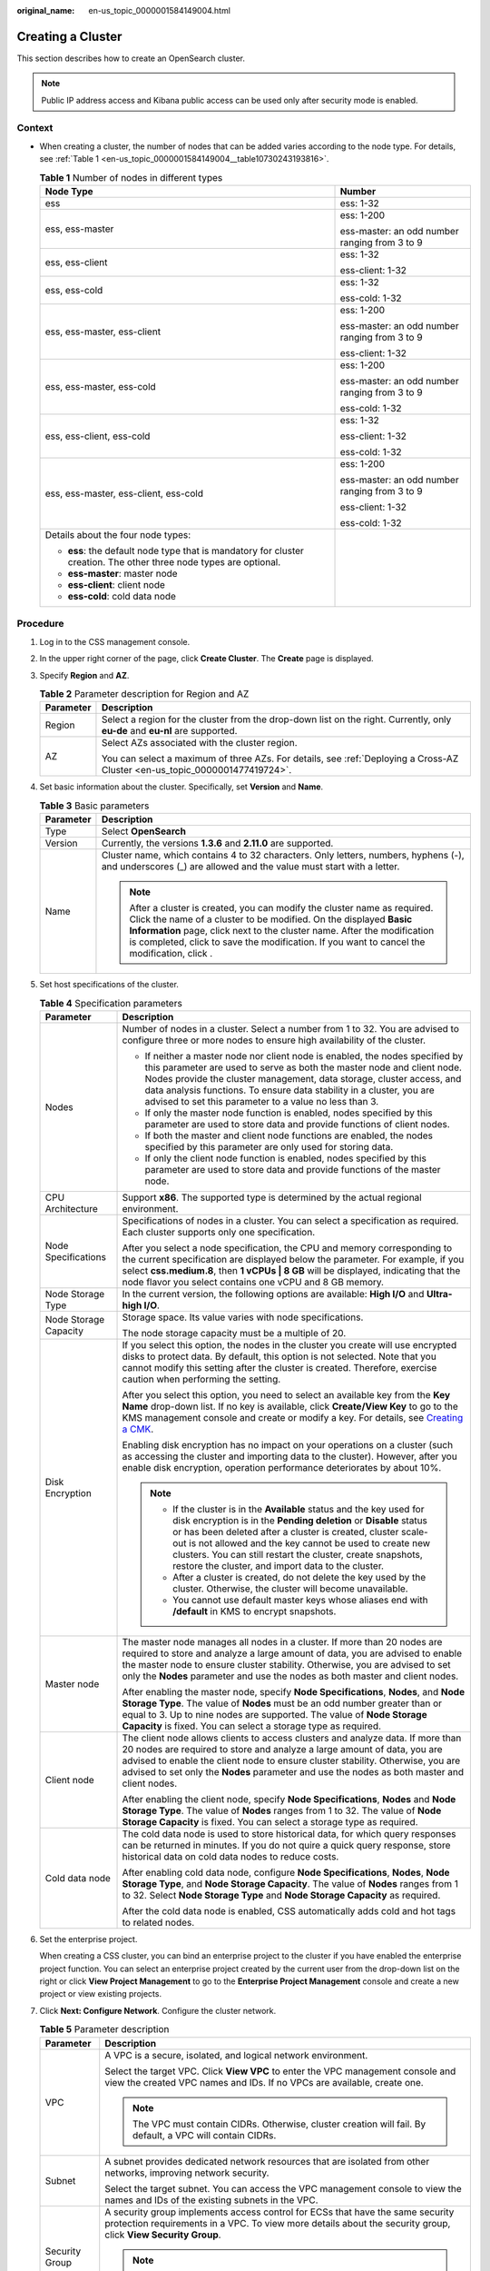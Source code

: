 :original_name: en-us_topic_0000001584149004.html

.. _en-us_topic_0000001584149004:

Creating a Cluster
==================

This section describes how to create an OpenSearch cluster.

.. note::

   Public IP address access and Kibana public access can be used only after security mode is enabled.

Context
-------

-  When creating a cluster, the number of nodes that can be added varies according to the node type. For details, see :ref:`Table 1 <en-us_topic_0000001584149004__table10730243193816>`.

   .. _en-us_topic_0000001584149004__table10730243193816:

   .. table:: **Table 1** Number of nodes in different types

      +--------------------------------------------------------------------------------------------------------------------+-----------------------------------------------+
      | Node Type                                                                                                          | Number                                        |
      +====================================================================================================================+===============================================+
      | ess                                                                                                                | ess: 1-32                                     |
      +--------------------------------------------------------------------------------------------------------------------+-----------------------------------------------+
      | ess, ess-master                                                                                                    | ess: 1-200                                    |
      |                                                                                                                    |                                               |
      |                                                                                                                    | ess-master: an odd number ranging from 3 to 9 |
      +--------------------------------------------------------------------------------------------------------------------+-----------------------------------------------+
      | ess, ess-client                                                                                                    | ess: 1-32                                     |
      |                                                                                                                    |                                               |
      |                                                                                                                    | ess-client: 1-32                              |
      +--------------------------------------------------------------------------------------------------------------------+-----------------------------------------------+
      | ess, ess-cold                                                                                                      | ess: 1-32                                     |
      |                                                                                                                    |                                               |
      |                                                                                                                    | ess-cold: 1-32                                |
      +--------------------------------------------------------------------------------------------------------------------+-----------------------------------------------+
      | ess, ess-master, ess-client                                                                                        | ess: 1-200                                    |
      |                                                                                                                    |                                               |
      |                                                                                                                    | ess-master: an odd number ranging from 3 to 9 |
      |                                                                                                                    |                                               |
      |                                                                                                                    | ess-client: 1-32                              |
      +--------------------------------------------------------------------------------------------------------------------+-----------------------------------------------+
      | ess, ess-master, ess-cold                                                                                          | ess: 1-200                                    |
      |                                                                                                                    |                                               |
      |                                                                                                                    | ess-master: an odd number ranging from 3 to 9 |
      |                                                                                                                    |                                               |
      |                                                                                                                    | ess-cold: 1-32                                |
      +--------------------------------------------------------------------------------------------------------------------+-----------------------------------------------+
      | ess, ess-client, ess-cold                                                                                          | ess: 1-32                                     |
      |                                                                                                                    |                                               |
      |                                                                                                                    | ess-client: 1-32                              |
      |                                                                                                                    |                                               |
      |                                                                                                                    | ess-cold: 1-32                                |
      +--------------------------------------------------------------------------------------------------------------------+-----------------------------------------------+
      | ess, ess-master, ess-client, ess-cold                                                                              | ess: 1-200                                    |
      |                                                                                                                    |                                               |
      |                                                                                                                    | ess-master: an odd number ranging from 3 to 9 |
      |                                                                                                                    |                                               |
      |                                                                                                                    | ess-client: 1-32                              |
      |                                                                                                                    |                                               |
      |                                                                                                                    | ess-cold: 1-32                                |
      +--------------------------------------------------------------------------------------------------------------------+-----------------------------------------------+
      | Details about the four node types:                                                                                 |                                               |
      |                                                                                                                    |                                               |
      | -  **ess**: the default node type that is mandatory for cluster creation. The other three node types are optional. |                                               |
      | -  **ess-master**: master node                                                                                     |                                               |
      | -  **ess-client**: client node                                                                                     |                                               |
      | -  **ess-cold**: cold data node                                                                                    |                                               |
      +--------------------------------------------------------------------------------------------------------------------+-----------------------------------------------+

Procedure
---------

#. Log in to the CSS management console.

#. In the upper right corner of the page, click **Create Cluster**. The **Create** page is displayed.

#. Specify **Region** and **AZ**.

   .. table:: **Table 2** Parameter description for Region and AZ

      +-----------------------------------+------------------------------------------------------------------------------------------------------------------------------+
      | Parameter                         | Description                                                                                                                  |
      +===================================+==============================================================================================================================+
      | Region                            | Select a region for the cluster from the drop-down list on the right. Currently, only **eu-de** and **eu-nl** are supported. |
      +-----------------------------------+------------------------------------------------------------------------------------------------------------------------------+
      | AZ                                | Select AZs associated with the cluster region.                                                                               |
      |                                   |                                                                                                                              |
      |                                   | You can select a maximum of three AZs. For details, see :ref:`Deploying a Cross-AZ Cluster <en-us_topic_0000001477419724>`.  |
      +-----------------------------------+------------------------------------------------------------------------------------------------------------------------------+

#. Set basic information about the cluster. Specifically, set **Version** and **Name**.

   .. table:: **Table 3** Basic parameters

      +-----------------------------------+---------------------------------------------------------------------------------------------------------------------------------------------------------------------------------------------------------------------------------------------------------------------------------------------------------------------------------------------+
      | Parameter                         | Description                                                                                                                                                                                                                                                                                                                                 |
      +===================================+=============================================================================================================================================================================================================================================================================================================================================+
      | Type                              | Select **OpenSearch**                                                                                                                                                                                                                                                                                                                       |
      +-----------------------------------+---------------------------------------------------------------------------------------------------------------------------------------------------------------------------------------------------------------------------------------------------------------------------------------------------------------------------------------------+
      | Version                           | Currently, the versions **1.3.6** and **2.11.0** are supported.                                                                                                                                                                                                                                                                             |
      +-----------------------------------+---------------------------------------------------------------------------------------------------------------------------------------------------------------------------------------------------------------------------------------------------------------------------------------------------------------------------------------------+
      | Name                              | Cluster name, which contains 4 to 32 characters. Only letters, numbers, hyphens (-), and underscores (_) are allowed and the value must start with a letter.                                                                                                                                                                                |
      |                                   |                                                                                                                                                                                                                                                                                                                                             |
      |                                   | .. note::                                                                                                                                                                                                                                                                                                                                   |
      |                                   |                                                                                                                                                                                                                                                                                                                                             |
      |                                   |    After a cluster is created, you can modify the cluster name as required. Click the name of a cluster to be modified. On the displayed **Basic Information** page, click next to the cluster name. After the modification is completed, click |image1| to save the modification. If you want to cancel the modification, click |image2|.  |
      +-----------------------------------+---------------------------------------------------------------------------------------------------------------------------------------------------------------------------------------------------------------------------------------------------------------------------------------------------------------------------------------------+

#. Set host specifications of the cluster.

   .. table:: **Table 4** Specification parameters

      +-----------------------------------+---------------------------------------------------------------------------------------------------------------------------------------------------------------------------------------------------------------------------------------------------------------------------------------------------------------------------------------------------------------------------------------------+
      | Parameter                         | Description                                                                                                                                                                                                                                                                                                                                                                                 |
      +===================================+=============================================================================================================================================================================================================================================================================================================================================================================================+
      | Nodes                             | Number of nodes in a cluster. Select a number from 1 to 32. You are advised to configure three or more nodes to ensure high availability of the cluster.                                                                                                                                                                                                                                    |
      |                                   |                                                                                                                                                                                                                                                                                                                                                                                             |
      |                                   | -  If neither a master node nor client node is enabled, the nodes specified by this parameter are used to serve as both the master node and client node. Nodes provide the cluster management, data storage, cluster access, and data analysis functions. To ensure data stability in a cluster, you are advised to set this parameter to a value no less than 3.                           |
      |                                   | -  If only the master node function is enabled, nodes specified by this parameter are used to store data and provide functions of client nodes.                                                                                                                                                                                                                                             |
      |                                   | -  If both the master and client node functions are enabled, the nodes specified by this parameter are only used for storing data.                                                                                                                                                                                                                                                          |
      |                                   | -  If only the client node function is enabled, nodes specified by this parameter are used to store data and provide functions of the master node.                                                                                                                                                                                                                                          |
      +-----------------------------------+---------------------------------------------------------------------------------------------------------------------------------------------------------------------------------------------------------------------------------------------------------------------------------------------------------------------------------------------------------------------------------------------+
      | CPU Architecture                  | Support **x86**. The supported type is determined by the actual regional environment.                                                                                                                                                                                                                                                                                                       |
      +-----------------------------------+---------------------------------------------------------------------------------------------------------------------------------------------------------------------------------------------------------------------------------------------------------------------------------------------------------------------------------------------------------------------------------------------+
      | Node Specifications               | Specifications of nodes in a cluster. You can select a specification as required. Each cluster supports only one specification.                                                                                                                                                                                                                                                             |
      |                                   |                                                                                                                                                                                                                                                                                                                                                                                             |
      |                                   | After you select a node specification, the CPU and memory corresponding to the current specification are displayed below the parameter. For example, if you select **css.medium.8**, then **1 vCPUs \| 8 GB** will be displayed, indicating that the node flavor you select contains one vCPU and 8 GB memory.                                                                              |
      +-----------------------------------+---------------------------------------------------------------------------------------------------------------------------------------------------------------------------------------------------------------------------------------------------------------------------------------------------------------------------------------------------------------------------------------------+
      | Node Storage Type                 | In the current version, the following options are available: **High I/O** and **Ultra-high I/O**.                                                                                                                                                                                                                                                                                           |
      +-----------------------------------+---------------------------------------------------------------------------------------------------------------------------------------------------------------------------------------------------------------------------------------------------------------------------------------------------------------------------------------------------------------------------------------------+
      | Node Storage Capacity             | Storage space. Its value varies with node specifications.                                                                                                                                                                                                                                                                                                                                   |
      |                                   |                                                                                                                                                                                                                                                                                                                                                                                             |
      |                                   | The node storage capacity must be a multiple of 20.                                                                                                                                                                                                                                                                                                                                         |
      +-----------------------------------+---------------------------------------------------------------------------------------------------------------------------------------------------------------------------------------------------------------------------------------------------------------------------------------------------------------------------------------------------------------------------------------------+
      | Disk Encryption                   | If you select this option, the nodes in the cluster you create will use encrypted disks to protect data. By default, this option is not selected. Note that you cannot modify this setting after the cluster is created. Therefore, exercise caution when performing the setting.                                                                                                           |
      |                                   |                                                                                                                                                                                                                                                                                                                                                                                             |
      |                                   | After you select this option, you need to select an available key from the **Key Name** drop-down list. If no key is available, click **Create/View Key** to go to the KMS management console and create or modify a key. For details, see `Creating a CMK <https://docs.otc.t-systems.com/key-management-service/umn/user_guide/key_management/creating_a_key.html>`__.                    |
      |                                   |                                                                                                                                                                                                                                                                                                                                                                                             |
      |                                   | Enabling disk encryption has no impact on your operations on a cluster (such as accessing the cluster and importing data to the cluster). However, after you enable disk encryption, operation performance deteriorates by about 10%.                                                                                                                                                       |
      |                                   |                                                                                                                                                                                                                                                                                                                                                                                             |
      |                                   | .. note::                                                                                                                                                                                                                                                                                                                                                                                   |
      |                                   |                                                                                                                                                                                                                                                                                                                                                                                             |
      |                                   |    -  If the cluster is in the **Available** status and the key used for disk encryption is in the **Pending deletion** or **Disable** status or has been deleted after a cluster is created, cluster scale-out is not allowed and the key cannot be used to create new clusters. You can still restart the cluster, create snapshots, restore the cluster, and import data to the cluster. |
      |                                   |    -  After a cluster is created, do not delete the key used by the cluster. Otherwise, the cluster will become unavailable.                                                                                                                                                                                                                                                                |
      |                                   |    -  You cannot use default master keys whose aliases end with **/default** in KMS to encrypt snapshots.                                                                                                                                                                                                                                                                                   |
      +-----------------------------------+---------------------------------------------------------------------------------------------------------------------------------------------------------------------------------------------------------------------------------------------------------------------------------------------------------------------------------------------------------------------------------------------+
      | Master node                       | The master node manages all nodes in a cluster. If more than 20 nodes are required to store and analyze a large amount of data, you are advised to enable the master node to ensure cluster stability. Otherwise, you are advised to set only the **Nodes** parameter and use the nodes as both master and client nodes.                                                                    |
      |                                   |                                                                                                                                                                                                                                                                                                                                                                                             |
      |                                   | After enabling the master node, specify **Node Specifications**, **Nodes**, and **Node Storage Type**. The value of **Nodes** must be an odd number greater than or equal to 3. Up to nine nodes are supported. The value of **Node Storage Capacity** is fixed. You can select a storage type as required.                                                                                 |
      +-----------------------------------+---------------------------------------------------------------------------------------------------------------------------------------------------------------------------------------------------------------------------------------------------------------------------------------------------------------------------------------------------------------------------------------------+
      | Client node                       | The client node allows clients to access clusters and analyze data. If more than 20 nodes are required to store and analyze a large amount of data, you are advised to enable the client node to ensure cluster stability. Otherwise, you are advised to set only the **Nodes** parameter and use the nodes as both master and client nodes.                                                |
      |                                   |                                                                                                                                                                                                                                                                                                                                                                                             |
      |                                   | After enabling the client node, specify **Node Specifications**, **Nodes** and **Node Storage Type**. The value of **Nodes** ranges from 1 to 32. The value of **Node Storage Capacity** is fixed. You can select a storage type as required.                                                                                                                                               |
      +-----------------------------------+---------------------------------------------------------------------------------------------------------------------------------------------------------------------------------------------------------------------------------------------------------------------------------------------------------------------------------------------------------------------------------------------+
      | Cold data node                    | The cold data node is used to store historical data, for which query responses can be returned in minutes. If you do not quire a quick query response, store historical data on cold data nodes to reduce costs.                                                                                                                                                                            |
      |                                   |                                                                                                                                                                                                                                                                                                                                                                                             |
      |                                   | After enabling cold data node, configure **Node Specifications**, **Nodes**, **Node Storage Type**, and **Node Storage Capacity**. The value of **Nodes** ranges from 1 to 32. Select **Node Storage Type** and **Node Storage Capacity** as required.                                                                                                                                      |
      |                                   |                                                                                                                                                                                                                                                                                                                                                                                             |
      |                                   | After the cold data node is enabled, CSS automatically adds cold and hot tags to related nodes.                                                                                                                                                                                                                                                                                             |
      +-----------------------------------+---------------------------------------------------------------------------------------------------------------------------------------------------------------------------------------------------------------------------------------------------------------------------------------------------------------------------------------------------------------------------------------------+

#. Set the enterprise project.

   When creating a CSS cluster, you can bind an enterprise project to the cluster if you have enabled the enterprise project function. You can select an enterprise project created by the current user from the drop-down list on the right or click **View Project Management** to go to the **Enterprise Project Management** console and create a new project or view existing projects.

#. Click **Next: Configure Network**. Configure the cluster network.

   .. table:: **Table 5** Parameter description

      +-----------------------------------+--------------------------------------------------------------------------------------------------------------------------------------------------------------------------------------------------------------------------------------------------------------------------------------------------------------------------------------------------------------------------------------------------------------------------------------------------------------------------------------------------------------+
      | Parameter                         | Description                                                                                                                                                                                                                                                                                                                                                                                                                                                                                                  |
      +===================================+==============================================================================================================================================================================================================================================================================================================================================================================================================================================================================================================+
      | VPC                               | A VPC is a secure, isolated, and logical network environment.                                                                                                                                                                                                                                                                                                                                                                                                                                                |
      |                                   |                                                                                                                                                                                                                                                                                                                                                                                                                                                                                                              |
      |                                   | Select the target VPC. Click **View VPC** to enter the VPC management console and view the created VPC names and IDs. If no VPCs are available, create one.                                                                                                                                                                                                                                                                                                                                                  |
      |                                   |                                                                                                                                                                                                                                                                                                                                                                                                                                                                                                              |
      |                                   | .. note::                                                                                                                                                                                                                                                                                                                                                                                                                                                                                                    |
      |                                   |                                                                                                                                                                                                                                                                                                                                                                                                                                                                                                              |
      |                                   |    The VPC must contain CIDRs. Otherwise, cluster creation will fail. By default, a VPC will contain CIDRs.                                                                                                                                                                                                                                                                                                                                                                                                  |
      +-----------------------------------+--------------------------------------------------------------------------------------------------------------------------------------------------------------------------------------------------------------------------------------------------------------------------------------------------------------------------------------------------------------------------------------------------------------------------------------------------------------------------------------------------------------+
      | Subnet                            | A subnet provides dedicated network resources that are isolated from other networks, improving network security.                                                                                                                                                                                                                                                                                                                                                                                             |
      |                                   |                                                                                                                                                                                                                                                                                                                                                                                                                                                                                                              |
      |                                   | Select the target subnet. You can access the VPC management console to view the names and IDs of the existing subnets in the VPC.                                                                                                                                                                                                                                                                                                                                                                            |
      +-----------------------------------+--------------------------------------------------------------------------------------------------------------------------------------------------------------------------------------------------------------------------------------------------------------------------------------------------------------------------------------------------------------------------------------------------------------------------------------------------------------------------------------------------------------+
      | Security Group                    | A security group implements access control for ECSs that have the same security protection requirements in a VPC. To view more details about the security group, click **View Security Group**.                                                                                                                                                                                                                                                                                                              |
      |                                   |                                                                                                                                                                                                                                                                                                                                                                                                                                                                                                              |
      |                                   | .. note::                                                                                                                                                                                                                                                                                                                                                                                                                                                                                                    |
      |                                   |                                                                                                                                                                                                                                                                                                                                                                                                                                                                                                              |
      |                                   |    Ensure that **Port/Range** is **All** or a port range includes port **9200** for the selected security group.                                                                                                                                                                                                                                                                                                                                                                                             |
      +-----------------------------------+--------------------------------------------------------------------------------------------------------------------------------------------------------------------------------------------------------------------------------------------------------------------------------------------------------------------------------------------------------------------------------------------------------------------------------------------------------------------------------------------------------------+
      | Security Mode                     | After the security mode is enabled, communication will be encrypted and authentication required for the cluster.                                                                                                                                                                                                                                                                                                                                                                                             |
      |                                   |                                                                                                                                                                                                                                                                                                                                                                                                                                                                                                              |
      |                                   | -  The default administrator account is **admin**.                                                                                                                                                                                                                                                                                                                                                                                                                                                           |
      |                                   | -  Set and confirm the **Administrator Password**. This password will be required when you access this cluster.                                                                                                                                                                                                                                                                                                                                                                                              |
      +-----------------------------------+--------------------------------------------------------------------------------------------------------------------------------------------------------------------------------------------------------------------------------------------------------------------------------------------------------------------------------------------------------------------------------------------------------------------------------------------------------------------------------------------------------------+
      | HTTPS Access                      | HTTPS access can be enabled only after the security mode of the cluster is enabled. After HTTPS access is enabled, communication is encrypted when you access the cluster.                                                                                                                                                                                                                                                                                                                                   |
      |                                   |                                                                                                                                                                                                                                                                                                                                                                                                                                                                                                              |
      |                                   | .. note::                                                                                                                                                                                                                                                                                                                                                                                                                                                                                                    |
      |                                   |                                                                                                                                                                                                                                                                                                                                                                                                                                                                                                              |
      |                                   |    Security clusters use HTTPS for communication, which is much slower than non-security clusters that use HTTP for communication. If you want fast read performance and the permission provided by the security mode to isolate resources (such as indexes, documents, and fields), you can disable the **HTTPS Access** function. After **HTTPS Access** is disabled, HTTP protocol is used for cluster communication. In this case, data security cannot be ensured and public IP address cannot be used. |
      +-----------------------------------+--------------------------------------------------------------------------------------------------------------------------------------------------------------------------------------------------------------------------------------------------------------------------------------------------------------------------------------------------------------------------------------------------------------------------------------------------------------------------------------------------------------+
      | Public IP Address                 | If **HTTPS Access** is enabled, you can configure **Public Network Access** and obtain an IP address for public network access. This IP address can be used to access this security cluster through the public network. For details, see :ref:`Accessing a Cluster from a Public Network <en-us_topic_0000001590963076>`.                                                                                                                                                                                    |
      +-----------------------------------+--------------------------------------------------------------------------------------------------------------------------------------------------------------------------------------------------------------------------------------------------------------------------------------------------------------------------------------------------------------------------------------------------------------------------------------------------------------------------------------------------------------+

#. Click **Next: Configure Advanced Settings**. Configure the automatic snapshot creation and other functions.

   a. Configure **Cluster Snapshot**. Set basic configuration and snapshot configuration.

      The cluster snapshot function is enabled by default. You can also disable this function as required. To store automatic snapshots in OBS, an agency will be created to access OBS. Additional cost will be incurred if snapshots are stored in standard storage.

      .. table:: **Table 6** Cluster snapshot parameter

         +-----------------------------------+--------------------------------------------------------------------------------------------------------------------------------------------------------------------------------------------------------------------------------------------------------------------------------------------------------------------------------------------------------------------------------------------------------------------------------------------------------------------------------------------------------------------------------------------------------------------------------------------------------------------------------+
         | Parameter                         | Description                                                                                                                                                                                                                                                                                                                                                                                                                                                                                                                                                                                                                    |
         +===================================+================================================================================================================================================================================================================================================================================================================================================================================================================================================================================================================================================================================================================================+
         | OBS bucket                        | Select an OBS bucket for storing snapshots from the drop-down list box. You can also click **Create Bucket** on the right to create an OBS bucket. For details, see `Creating a Bucket <https://docs.otc.t-systems.com/en-us/usermanual/obs/en-us_topic_0045853662.html>`__.                                                                                                                                                                                                                                                                                                                                                   |
         |                                   |                                                                                                                                                                                                                                                                                                                                                                                                                                                                                                                                                                                                                                |
         |                                   | The created or existing OBS bucket must meet the following requirements:                                                                                                                                                                                                                                                                                                                                                                                                                                                                                                                                                       |
         |                                   |                                                                                                                                                                                                                                                                                                                                                                                                                                                                                                                                                                                                                                |
         |                                   | -  **Storage Class** is **Standard** or **Warm**.                                                                                                                                                                                                                                                                                                                                                                                                                                                                                                                                                                              |
         |                                   | -  **Region** must be the same as that of the created cluster.                                                                                                                                                                                                                                                                                                                                                                                                                                                                                                                                                                 |
         +-----------------------------------+--------------------------------------------------------------------------------------------------------------------------------------------------------------------------------------------------------------------------------------------------------------------------------------------------------------------------------------------------------------------------------------------------------------------------------------------------------------------------------------------------------------------------------------------------------------------------------------------------------------------------------+
         | Backup Path                       | Storage path of the snapshot in the OBS bucket.                                                                                                                                                                                                                                                                                                                                                                                                                                                                                                                                                                                |
         |                                   |                                                                                                                                                                                                                                                                                                                                                                                                                                                                                                                                                                                                                                |
         |                                   | The backup path configuration rules are as follows:                                                                                                                                                                                                                                                                                                                                                                                                                                                                                                                                                                            |
         |                                   |                                                                                                                                                                                                                                                                                                                                                                                                                                                                                                                                                                                                                                |
         |                                   | -  The backup path cannot contain the following characters: ``\:*?"<>|``                                                                                                                                                                                                                                                                                                                                                                                                                                                                                                                                                       |
         |                                   | -  The backup path cannot start with a slash (/).                                                                                                                                                                                                                                                                                                                                                                                                                                                                                                                                                                              |
         |                                   | -  The backup path cannot start or end with a period (.).                                                                                                                                                                                                                                                                                                                                                                                                                                                                                                                                                                      |
         |                                   | -  The backup path cannot contain more than 1,023 characters.                                                                                                                                                                                                                                                                                                                                                                                                                                                                                                                                                                  |
         +-----------------------------------+--------------------------------------------------------------------------------------------------------------------------------------------------------------------------------------------------------------------------------------------------------------------------------------------------------------------------------------------------------------------------------------------------------------------------------------------------------------------------------------------------------------------------------------------------------------------------------------------------------------------------------+
         | IAM Agency                        | IAM agency authorized by the current account for CSS to access or maintain data stored in OBS You can also click **Create IAM Agency** on the right to create an IAM agency. For details, see `Creating an Agency <https://docs.otc.t-systems.com/en-us/usermanual/iam/en-us_topic_0046613147.html>`__.                                                                                                                                                                                                                                                                                                                        |
         |                                   |                                                                                                                                                                                                                                                                                                                                                                                                                                                                                                                                                                                                                                |
         |                                   | The created or existing IAM agency must meet the following requirements:                                                                                                                                                                                                                                                                                                                                                                                                                                                                                                                                                       |
         |                                   |                                                                                                                                                                                                                                                                                                                                                                                                                                                                                                                                                                                                                                |
         |                                   | -  **Agency Type** must be **Cloud service**.                                                                                                                                                                                                                                                                                                                                                                                                                                                                                                                                                                                  |
         |                                   | -  Set **Cloud Service** to **CSS**.                                                                                                                                                                                                                                                                                                                                                                                                                                                                                                                                                                                           |
         |                                   | -  The agency must have the **Tenant Administrator** permission for the **OBS(S3)** project in **OBS(S3)**.                                                                                                                                                                                                                                                                                                                                                                                                                                                                                                                    |
         +-----------------------------------+--------------------------------------------------------------------------------------------------------------------------------------------------------------------------------------------------------------------------------------------------------------------------------------------------------------------------------------------------------------------------------------------------------------------------------------------------------------------------------------------------------------------------------------------------------------------------------------------------------------------------------+
         | Snapshot Encryption               | Whether to enable the snapshot encryption function. Enabling the snapshot encryption function ensures the security of your snapshot data.                                                                                                                                                                                                                                                                                                                                                                                                                                                                                      |
         |                                   |                                                                                                                                                                                                                                                                                                                                                                                                                                                                                                                                                                                                                                |
         |                                   | After the snapshot encryption function is enabled, select a key from the **Key Name** drop-down list. If no key is available, click **Create/View Key** to go to the KMS management console and create or modify a key. For details, see `Creating a CMK <https://docs.otc.t-systems.com/key-management-service/umn/user_guide/key_management/creating_a_key.html>`__.                                                                                                                                                                                                                                                         |
         |                                   |                                                                                                                                                                                                                                                                                                                                                                                                                                                                                                                                                                                                                                |
         |                                   | -  You cannot use default master keys whose aliases end with **/default** in KMS to encrypt snapshots.                                                                                                                                                                                                                                                                                                                                                                                                                                                                                                                         |
         |                                   | -  If a snapshot has been stored in the OBS bucket, you cannot modify the parameters used for encrypting the snapshot.                                                                                                                                                                                                                                                                                                                                                                                                                                                                                                         |
         |                                   | -  If the key used for encryption is in the **Pending deletion** or **disable** status, you cannot perform backup and restoration operations on the cluster. Specifically, you cannot create new snapshots for the cluster, or use existing snapshots to restore clusters. In this case, switch to the KMS management console and change the status of the target key to **enable** so that backup and restore operations are allowed on the cluster.                                                                                                                                                                          |
         |                                   | -  If you delete the key used for encryption, you cannot perform backup and restore operations on the cluster. In addition, you cannot restore the deleted key. Therefore, exercise caution when deleting a key. If the key is deleted or is in the **Pending deletion** or **disable** state, automatic snapshot creation is allowed based on the configured snapshot policy. However, all automatic snapshot creation tasks will fail, and the failed tasks are displayed in the failed task list in the **Failed Tasks** dialog box. In such scenario, you are advised to disable the automatic snapshot creation function. |
         +-----------------------------------+--------------------------------------------------------------------------------------------------------------------------------------------------------------------------------------------------------------------------------------------------------------------------------------------------------------------------------------------------------------------------------------------------------------------------------------------------------------------------------------------------------------------------------------------------------------------------------------------------------------------------------+

      .. table:: **Table 7** Automatic snapshot creation parameter

         +-------------------------+-----------------------------------------------------------------------------------------------------------------------------------------------------------------------------------------------------------------------------------------------------------------------------------------+
         | Parameter               | Description                                                                                                                                                                                                                                                                             |
         +=========================+=========================================================================================================================================================================================================================================================================================+
         | Snapshot Name Prefix    | The snapshot name prefix contains 1 to 32 characters and must start with a lowercase letter. Only lowercase letters, digits, hyphens (-), and underscores (_) are allowed. A snapshot name consists of a snapshot name prefix and a timestamp, for example, **snapshot-1566921603720**. |
         +-------------------------+-----------------------------------------------------------------------------------------------------------------------------------------------------------------------------------------------------------------------------------------------------------------------------------------+
         | Time Zone               | Time zone for the backup time, which cannot be changed. Specify **Backup Started Time** based on the time zone.                                                                                                                                                                         |
         +-------------------------+-----------------------------------------------------------------------------------------------------------------------------------------------------------------------------------------------------------------------------------------------------------------------------------------+
         | Backup Start Time       | The time when the backup starts automatically every day. You can specify this parameter only in full hours, for example, 00:00 or 01:00. The value ranges from 00:00 to 23:00. Select a time from the drop-down list.                                                                   |
         +-------------------------+-----------------------------------------------------------------------------------------------------------------------------------------------------------------------------------------------------------------------------------------------------------------------------------------+
         | Retention Period (days) | The number of days that snapshots are retained in the OBS bucket. The value ranges from 1 to 90. You can specify this parameter as required. The system automatically deletes expired snapshots every hour at half past the hour.                                                       |
         +-------------------------+-----------------------------------------------------------------------------------------------------------------------------------------------------------------------------------------------------------------------------------------------------------------------------------------+

   b. Configure advanced settings for the cluster.

      -  **Default**: The **VPC Endpoint Service**, **Kibana Public Access**, and **Tag** functions are disabled by default. You can manually enable these functions after the cluster is created.
      -  **Custom**: You can enable the **VPC Endpoint Service**, **Kibana Public Access**, and **Tag** functions as required.

      .. table:: **Table 8** Parameters for advanced settings

         +-----------------------------------+------------------------------------------------------------------------------------------------------------------------------------------------------------------------------------------------------------------------------------------------------------------------------------+
         | Parameter                         | Description                                                                                                                                                                                                                                                                        |
         +===================================+====================================================================================================================================================================================================================================================================================+
         | Kibana Public Access              | You can configure this parameter only when security mode is enabled for a cluster. After enabling this function, you can obtain a public IP address for accessing Kibana. For details, see :ref:`Accessing a Cluster from a Kibana Public Network <en-us_topic_0000001640658701>`. |
         +-----------------------------------+------------------------------------------------------------------------------------------------------------------------------------------------------------------------------------------------------------------------------------------------------------------------------------+
         | Tag                               | Adding tags to clusters can help you identify and manage your cluster resources. You can customize tags or use tags predefined by Tag Management Service (TMS). For details, see :ref:`Managing Tags <en-us_topic_0000001647464345>`.                                              |
         |                                   |                                                                                                                                                                                                                                                                                    |
         |                                   | If your organization has enabled tag policies for CSS, you must comply with the tag policy rules when creating clusters, otherwise, clusters may fail to be created. Contact the organization administrator to learn more about tag policies.                                      |
         +-----------------------------------+------------------------------------------------------------------------------------------------------------------------------------------------------------------------------------------------------------------------------------------------------------------------------------+

#. Click **Next: Confirm**. Check the configuration and click **Next** to create a cluster.

#. Click **Back to Cluster List** to switch to the **Clusters** page. The cluster you created is listed on the displayed page and its status is **Creating**. If the cluster is successfully created, its status will change to **Available**.

   If the cluster creation fails, create the cluster again.

.. |image1| image:: /_static/images/en-us_image_0000001634149053.png
.. |image2| image:: /_static/images/en-us_image_0000001633709689.png
